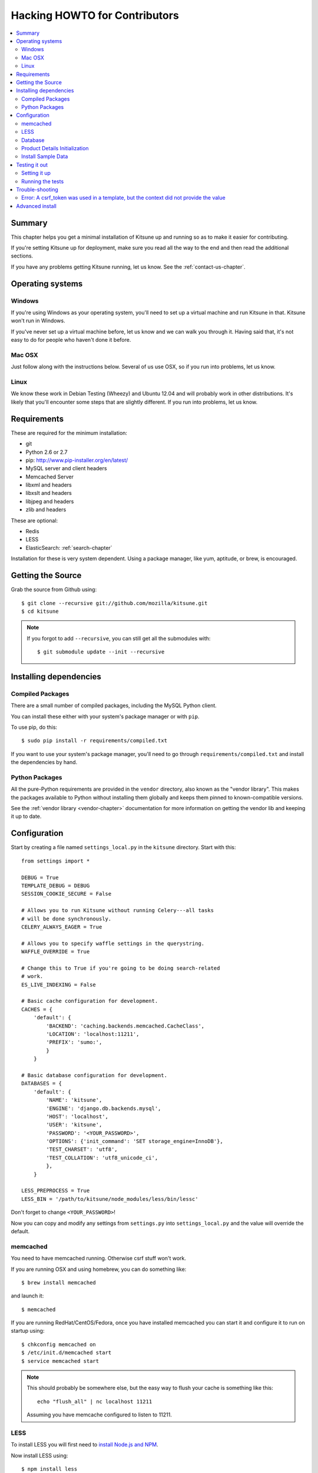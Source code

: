 .. _hacking-howto-chapter:

==============================
Hacking HOWTO for Contributors
==============================

.. contents::
   :local:


Summary
=======

This chapter helps you get a minimal installation of Kitsune up and
running so as to make it easier for contributing.

If you're setting Kitsune up for deployment, make sure you read all
the way to the end and then read the additional sections.

If you have any problems getting Kitsune running, let us know. See the
:ref:`contact-us-chapter`.


Operating systems
=================

Windows
-------

If you're using Windows as your operating system, you'll need to set
up a virtual machine and run Kitsune in that. Kitsune won't run in
Windows.

If you've never set up a virtual machine before, let us know and we
can walk you through it. Having said that, it's not easy to do for
people who haven't done it before.


Mac OSX
-------

Just follow along with the instructions below. Several of us use OSX,
so if you run into problems, let us know.


Linux
-----

We know these work in Debian Testing (Wheezy) and Ubuntu 12.04 and
will probably work in other distributions. It's likely that you'll
encounter some steps that are slightly different. If you run into
problems, let us know.


Requirements
============

These are required for the minimum installation:

* git
* Python 2.6 or 2.7
* pip: `<http://www.pip-installer.org/en/latest/>`_
* MySQL server and client headers
* Memcached Server
* libxml and headers
* libxslt and headers
* libjpeg and headers
* zlib and headers

These are optional:

* Redis
* LESS
* ElasticSearch: :ref:`search-chapter`

Installation for these is very system dependent. Using a package
manager, like yum, aptitude, or brew, is encouraged.


Getting the Source
==================

Grab the source from Github using::

    $ git clone --recursive git://github.com/mozilla/kitsune.git
    $ cd kitsune

.. Note::

   If you forgot to add ``--recursive``, you can still get all the
   submodules with::

       $ git submodule update --init --recursive


Installing dependencies
=======================

Compiled Packages
-----------------

There are a small number of compiled packages, including the MySQL
Python client.

You can install these either with your system's package manager or
with ``pip``.

To use pip, do this::

    $ sudo pip install -r requirements/compiled.txt

If you want to use your system's package manager, you'll need to go
through ``requirements/compiled.txt`` and install the dependencies by
hand.


Python Packages
---------------

All the pure-Python requirements are provided in the ``vendor``
directory, also known as the "vendor library". This makes the packages
available to Python without installing them globally and keeps them
pinned to known-compatible versions.

See the :ref:`vendor library <vendor-chapter>` documentation for more
information on getting the vendor lib and keeping it up to date.


Configuration
=============

Start by creating a file named ``settings_local.py`` in the
``kitsune`` directory. Start with this::

    from settings import *

    DEBUG = True
    TEMPLATE_DEBUG = DEBUG
    SESSION_COOKIE_SECURE = False

    # Allows you to run Kitsune without running Celery---all tasks
    # will be done synchronously.
    CELERY_ALWAYS_EAGER = True

    # Allows you to specify waffle settings in the querystring.
    WAFFLE_OVERRIDE = True

    # Change this to True if you're going to be doing search-related
    # work.
    ES_LIVE_INDEXING = False

    # Basic cache configuration for development.
    CACHES = {
        'default': {
            'BACKEND': 'caching.backends.memcached.CacheClass',
            'LOCATION': 'localhost:11211',
            'PREFIX': 'sumo:',
            }
        }

    # Basic database configuration for development.
    DATABASES = {
        'default': {
            'NAME': 'kitsune',
            'ENGINE': 'django.db.backends.mysql',
            'HOST': 'localhost',
            'USER': 'kitsune',
            'PASSWORD': '<YOUR_PASSWORD>',
            'OPTIONS': {'init_command': 'SET storage_engine=InnoDB'},
            'TEST_CHARSET': 'utf8',
            'TEST_COLLATION': 'utf8_unicode_ci',
            },
        }

    LESS_PREPROCESS = True
    LESS_BIN = '/path/to/kitsune/node_modules/less/bin/lessc'

Don't forget to change ``<YOUR_PASSWORD>``!

Now you can copy and modify any settings from ``settings.py`` into
``settings_local.py`` and the value will override the default.


.. _hacking-howto-memcached:

memcached
---------

You need to have memcached running. Otherwise csrf stuff won't work.

If you are running OSX and using homebrew, you can do something like::

    $ brew install memcached

and launch it::

    $ memcached

If you are running RedHat/CentOS/Fedora, once you have installed
memcached you can start it and configure it to run on startup using::

    $ chkconfig memcached on
    $ /etc/init.d/memcached start
    $ service memcached start

.. Note::

   This should probably be somewhere else, but the easy way to flush
   your cache is something like this::

       echo "flush_all" | nc localhost 11211

   Assuming you have memcache configured to listen to 11211.


LESS
----

To install LESS you will first need to `install Node.js and NPM
<https://github.com/joyent/node/wiki/Installing-Node.js-via-package-manager>`_.

Now install LESS using::

    $ npm install less

Ensure that `LESS_BIN` was configured correctly in your local
settings.

.. Note::

   If you see empty CSS files when you are running the
   dev server, you have to remove all empty files having a
   ``.less.css`` since they are empty and should be regenerated.

   To do this, run the following command on the top directory
   of your Kitsune clone::

       $ rm **/*.less.css

   and *hard-refresh* your pages on the browser via *Ctrl + Shift + R*.


Database
--------

At a minimum, you will need to define a database connection. See above
for a sample database configuration.

Note the two settings ``TEST_CHARSET`` and ``TEST_COLLATION``. Without
these, the test suite will use MySQL's (moronic) defaults when
creating the test database (see below) and lots of tests will
fail. Hundreds.

Create the database and grant permissions to the user, based on your
database settings. For example, using the settings above::

    $ mysql -u root -p
    mysql> CREATE DATABASE kitsune;
    mysql> GRANT ALL ON kitsune.* TO kitsune@localhost IDENTIFIED BY '<YOUR_PASSWORD>';

To load the latest database schema, use ``scripts/schema.sql`` and
``schematic``::

    $ mysql -u kitsune -p kitsune < scripts/schema.sql
    $ ./vendor/src/schematic/schematic migrations/

You'll now have an empty but up-to-date database!

Finally, you'll probably want to create a superuser. Just use Django's
``createsuperuser`` management command::

    $ ./manage.py createsuperuser

and follow the prompts. After logging in, you can create a profile for
the user by going to ``/users/edit`` in your browser.

See also the :ref:`important wiki documents <wiki-chapter>`
documentation.


Product Details Initialization
------------------------------

One of the packages Kitsune uses, ``product_details``, needs to fetch
JSON files containing historical Firefox version data and write them
within its package directory. To set this up, run this command to do
the initial fetch::

    $ ./manage.py update_product_details


Install Sample Data
-------------------

We include some sample data to get you started. You can install it by
running this command::

    $ ./manage.py generatedata


Testing it out
==============

To start the dev server, run ``./manage.py runserver``, then open up
``http://localhost:8000``.

If everything's working, you should see a somewhat empty version of
the SUMO home page!


Setting it up
-------------

A great way to check that everything really is working is to run the
test suite. You'll need to add an extra grant in MySQL for your
database user::

    $ mysql -u root -p
    mysql> GRANT ALL ON test_NAME.* TO USER@localhost;

Where ``NAME`` and ``USER`` are the same as the values in your
database configuration.

The test suite will create and use this database, to keep any data in
your development database safe from tests.


Running the tests
-----------------

Running the test suite is easy::

    $ ./manage.py test -s --noinput --logging-clear-handlers

For more information, see the :ref:`test documentation
<tests-chapter>`.


Trouble-shooting
================

Error: A csrf_token was used in a template, but the context did not provide the value
-------------------------------------------------------------------------------------

If you see this, you likely have CACHES specifying to use memcached in your
settings_local.py file, but you don't have memcached running.

See :ref:`hacking-howto-memcached`.


Advanced install
================

The above covers a minimal install which will let you run most of
Kitsune. In order to get everything working, you'll need to install
some additional bits.

See the following chapters for installing those additional bits:

* Redis: :ref:`redis-chapter`
* RabbitMQ: :ref:`celery-chapter`
* Elastic Search: :ref:`search-chapter`
* Email: :ref:`email-chapter`

If you want to install Kitsune on an Apache server in a mod_wsgi
environment, see :ref:`wsgi-chapter`.
